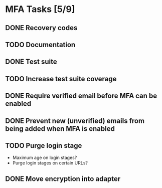 * MFA Tasks [5/9]
** DONE Recovery codes
** TODO Documentation
** DONE Test suite
** TODO Increase test suite coverage
** DONE Require verified email before MFA can be enabled
** DONE Prevent new (unverified) emails from being added when MFA is enabled
** TODO Purge login stage
- Maximum age on login stages?
- Purge login stages on certain URLs?
** DONE Move encryption into adapter

